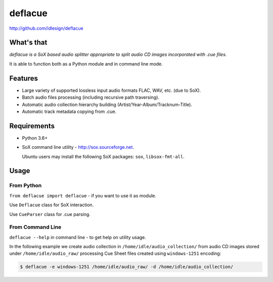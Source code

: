 deflacue
========
http://github.com/idlesign/deflacue

|release| |lic| |ci| |coverage|

.. |release| image:: https://img.shields.io/pypi/v/deflacue.svg
    :target: https://pypi.python.org/pypi/deflacue

.. |lic| image:: https://img.shields.io/pypi/l/deflacue.svg
    :target: https://pypi.python.org/pypi/deflacue

.. |ci| image:: https://img.shields.io/travis/idlesign/deflacue/master.svg
    :target: https://travis-ci.org/idlesign/deflacue

.. |coverage| image:: https://img.shields.io/coveralls/idlesign/deflacue/master.svg
    :target: https://coveralls.io/r/idlesign/deflacue


What's that
-----------

*deflacue is a SoX based audio splitter appropriate to split audio CD images incorporated with .cue files.*

It is able to function both as a Python module and in command line mode.


Features
--------

- Large variety of supported lossless input audio formats FLAC, WAV, etc. (due to SoX).
- Batch audio files processing (including recursive path traversing).
- Automatic audio collection hierarchy building (Artist/Year-Album/Tracknum-Title).
- Automatic track metadata copying from .cue.


Requirements
------------

* Python 3.6+
* SoX command line utility - http://sox.sourceforge.net.

  Ubuntu users may install the following SoX packages: ``sox``, ``libsox-fmt-all``.


Usage
-----

From Python
~~~~~~~~~~~

``from deflacue import deflacue`` - if you want to use it as module.

Use ``Deflacue`` class for SoX interaction.

Use ``CueParser`` class for .cue parsing.

From Command Line
~~~~~~~~~~~~~~~~~

``deflacue --help`` in command line - to get help on utility usage.

In the following example we create audio collection in ``/home/idle/audio_collection/`` from audio CD images
stored under ``/home/idle/audio_raw/`` processing Cue Sheet files created using ``windows-1251`` encoding:

.. code-block::

    $ deflacue -e windows-1251 /home/idle/audio_raw/ -d /home/idle/audio_collection/

